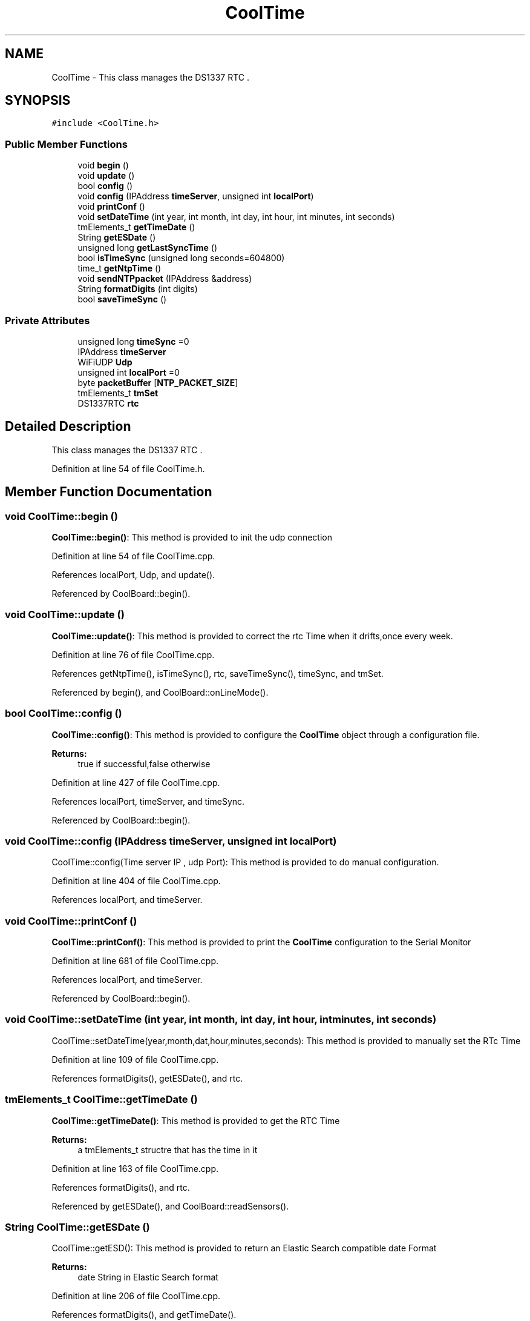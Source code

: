 .TH "CoolTime" 3 "Mon Sep 4 2017" "CoolBoard API" \" -*- nroff -*-
.ad l
.nh
.SH NAME
CoolTime \- This class manages the DS1337 RTC \&.  

.SH SYNOPSIS
.br
.PP
.PP
\fC#include <CoolTime\&.h>\fP
.SS "Public Member Functions"

.in +1c
.ti -1c
.RI "void \fBbegin\fP ()"
.br
.ti -1c
.RI "void \fBupdate\fP ()"
.br
.ti -1c
.RI "bool \fBconfig\fP ()"
.br
.ti -1c
.RI "void \fBconfig\fP (IPAddress \fBtimeServer\fP, unsigned int \fBlocalPort\fP)"
.br
.ti -1c
.RI "void \fBprintConf\fP ()"
.br
.ti -1c
.RI "void \fBsetDateTime\fP (int year, int month, int day, int hour, int minutes, int seconds)"
.br
.ti -1c
.RI "tmElements_t \fBgetTimeDate\fP ()"
.br
.ti -1c
.RI "String \fBgetESDate\fP ()"
.br
.ti -1c
.RI "unsigned long \fBgetLastSyncTime\fP ()"
.br
.ti -1c
.RI "bool \fBisTimeSync\fP (unsigned long seconds=604800)"
.br
.ti -1c
.RI "time_t \fBgetNtpTime\fP ()"
.br
.ti -1c
.RI "void \fBsendNTPpacket\fP (IPAddress &address)"
.br
.ti -1c
.RI "String \fBformatDigits\fP (int digits)"
.br
.ti -1c
.RI "bool \fBsaveTimeSync\fP ()"
.br
.in -1c
.SS "Private Attributes"

.in +1c
.ti -1c
.RI "unsigned long \fBtimeSync\fP =0"
.br
.ti -1c
.RI "IPAddress \fBtimeServer\fP"
.br
.ti -1c
.RI "WiFiUDP \fBUdp\fP"
.br
.ti -1c
.RI "unsigned int \fBlocalPort\fP =0"
.br
.ti -1c
.RI "byte \fBpacketBuffer\fP [\fBNTP_PACKET_SIZE\fP]"
.br
.ti -1c
.RI "tmElements_t \fBtmSet\fP"
.br
.ti -1c
.RI "DS1337RTC \fBrtc\fP"
.br
.in -1c
.SH "Detailed Description"
.PP 
This class manages the DS1337 RTC \&. 
.PP
Definition at line 54 of file CoolTime\&.h\&.
.SH "Member Function Documentation"
.PP 
.SS "void CoolTime::begin ()"
\fBCoolTime::begin()\fP: This method is provided to init the udp connection 
.PP
Definition at line 54 of file CoolTime\&.cpp\&.
.PP
References localPort, Udp, and update()\&.
.PP
Referenced by CoolBoard::begin()\&.
.SS "void CoolTime::update ()"
\fBCoolTime::update()\fP: This method is provided to correct the rtc Time when it drifts,once every week\&. 
.PP
Definition at line 76 of file CoolTime\&.cpp\&.
.PP
References getNtpTime(), isTimeSync(), rtc, saveTimeSync(), timeSync, and tmSet\&.
.PP
Referenced by begin(), and CoolBoard::onLineMode()\&.
.SS "bool CoolTime::config ()"
\fBCoolTime::config()\fP: This method is provided to configure the \fBCoolTime\fP object through a configuration file\&.
.PP
\fBReturns:\fP
.RS 4
true if successful,false otherwise 
.RE
.PP

.PP
Definition at line 427 of file CoolTime\&.cpp\&.
.PP
References localPort, timeServer, and timeSync\&.
.PP
Referenced by CoolBoard::begin()\&.
.SS "void CoolTime::config (IPAddress timeServer, unsigned int localPort)"
CoolTime::config(Time server IP , udp Port): This method is provided to do manual configuration\&. 
.PP
Definition at line 404 of file CoolTime\&.cpp\&.
.PP
References localPort, and timeServer\&.
.SS "void CoolTime::printConf ()"
\fBCoolTime::printConf()\fP: This method is provided to print the \fBCoolTime\fP configuration to the Serial Monitor 
.PP
Definition at line 681 of file CoolTime\&.cpp\&.
.PP
References localPort, and timeServer\&.
.PP
Referenced by CoolBoard::begin()\&.
.SS "void CoolTime::setDateTime (int year, int month, int day, int hour, int minutes, int seconds)"
CoolTime::setDateTime(year,month,dat,hour,minutes,seconds): This method is provided to manually set the RTc Time 
.PP
Definition at line 109 of file CoolTime\&.cpp\&.
.PP
References formatDigits(), getESDate(), and rtc\&.
.SS "tmElements_t CoolTime::getTimeDate ()"
\fBCoolTime::getTimeDate()\fP: This method is provided to get the RTC Time
.PP
\fBReturns:\fP
.RS 4
a tmElements_t structre that has the time in it 
.RE
.PP

.PP
Definition at line 163 of file CoolTime\&.cpp\&.
.PP
References formatDigits(), and rtc\&.
.PP
Referenced by getESDate(), and CoolBoard::readSensors()\&.
.SS "String CoolTime::getESDate ()"
CoolTime::getESD(): This method is provided to return an Elastic Search compatible date Format
.PP
\fBReturns:\fP
.RS 4
date String in Elastic Search format 
.RE
.PP

.PP
Definition at line 206 of file CoolTime\&.cpp\&.
.PP
References formatDigits(), and getTimeDate()\&.
.PP
Referenced by setDateTime(), and CoolBoard::userData()\&.
.SS "unsigned long CoolTime::getLastSyncTime ()"
\fBCoolTime::getLastSyncTime()\fP: This method is provided to get the last time we syncronised the time
.PP
\fBReturns:\fP
.RS 4
unsigned long representation of last syncronisation time in seconds 
.RE
.PP

.PP
Definition at line 244 of file CoolTime\&.cpp\&.
.PP
References timeSync\&.
.PP
Referenced by isTimeSync()\&.
.SS "bool CoolTime::isTimeSync (unsigned long seconds = \fC604800\fP)"
CoolTime::isTimeSync( time in seconds): This method is provided to test if the time is syncronised or not\&. By default we test once per week\&.
.PP
\fBReturns:\fP
.RS 4
true if time is syncronised,false otherwise 
.RE
.PP

.PP
Definition at line 270 of file CoolTime\&.cpp\&.
.PP
References getLastSyncTime()\&.
.PP
Referenced by update()\&.
.SS "time_t CoolTime::getNtpTime ()"
CoolTime::getNtopTime(): This method is provided to get the Time through an NTP request to a Time Server
.PP
\fBReturns:\fP
.RS 4
a time_t (unsigned long ) timestamp in seconds 
.RE
.PP

.PP
Definition at line 310 of file CoolTime\&.cpp\&.
.PP
References NTP_PACKET_SIZE, packetBuffer, sendNTPpacket(), timeServer, and Udp\&.
.PP
Referenced by update()\&.
.SS "void CoolTime::sendNTPpacket (IPAddress & address)"
CoolTime::sendNTPpacket( Time Server IP address): This method is provided to send an NTP request to the time server at the given address 
.PP
Definition at line 370 of file CoolTime\&.cpp\&.
.PP
References NTP_PACKET_SIZE, packetBuffer, and Udp\&.
.PP
Referenced by getNtpTime()\&.
.SS "String CoolTime::formatDigits (int digits)"
CoolTime::printDigits(digit)
.PP
utility method for digital clock display adds leading 0
.PP
\fBReturns:\fP
.RS 4
formatted string of the input digit 
.RE
.PP

.PP
Definition at line 708 of file CoolTime\&.cpp\&.
.PP
Referenced by getESDate(), getTimeDate(), and setDateTime()\&.
.SS "bool CoolTime::saveTimeSync ()"
\fBCoolTime::saveTimeSync()\fP This method is provided to save the last sync time in the SPIFFS\&.
.PP
\fBReturns:\fP
.RS 4
true if successful,false otherwise 
.RE
.PP

.PP
Definition at line 560 of file CoolTime\&.cpp\&.
.PP
References localPort, timeServer, and timeSync\&.
.PP
Referenced by update()\&.
.SH "Member Data Documentation"
.PP 
.SS "unsigned long CoolTime::timeSync =0\fC [private]\fP"
last Time the RTC syncronised with the NTP server unix Time 
.PP
Definition at line 92 of file CoolTime\&.h\&.
.PP
Referenced by config(), getLastSyncTime(), saveTimeSync(), and update()\&.
.SS "IPAddress CoolTime::timeServer\fC [private]\fP"
NTP Server IP Address 
.PP
Definition at line 97 of file CoolTime\&.h\&.
.PP
Referenced by config(), getNtpTime(), printConf(), and saveTimeSync()\&.
.SS "WiFiUDP CoolTime::Udp\fC [private]\fP"
UDP Client instance 
.PP
Definition at line 102 of file CoolTime\&.h\&.
.PP
Referenced by begin(), getNtpTime(), and sendNTPpacket()\&.
.SS "unsigned int CoolTime::localPort =0\fC [private]\fP"
port number for UDP packets 
.PP
Definition at line 107 of file CoolTime\&.h\&.
.PP
Referenced by begin(), config(), printConf(), and saveTimeSync()\&.
.SS "byte CoolTime::packetBuffer[\fBNTP_PACKET_SIZE\fP]\fC [private]\fP"
UDP buffer to hold incoming & outgoing packets 
.PP
Definition at line 113 of file CoolTime\&.h\&.
.PP
Referenced by getNtpTime(), and sendNTPpacket()\&.
.SS "tmElements_t CoolTime::tmSet\fC [private]\fP"
Time Elements Instance to hold various Time Values 
.PP
Definition at line 118 of file CoolTime\&.h\&.
.PP
Referenced by update()\&.
.SS "DS1337RTC CoolTime::rtc\fC [private]\fP"
RTC instance 
.PP
Definition at line 123 of file CoolTime\&.h\&.
.PP
Referenced by getTimeDate(), setDateTime(), and update()\&.

.SH "Author"
.PP 
Generated automatically by Doxygen for CoolBoard API from the source code\&.
